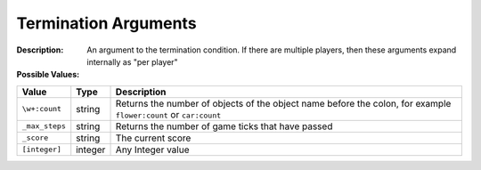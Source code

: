 .. _#/properties/Environment/properties/Termination/definitions/terminationCondition/definitions/terminationArgument:

.. #/properties/Environment/properties/Termination/definitions/terminationCondition/definitions/terminationArgument

Termination Arguments
=====================

:Description: An argument to the termination condition. If there are multiple players, then these arguments expand internally as "per player"

:Possible Values:

.. list-table::

   * - **Value**
     - **Type**
     - **Description**
   * - ``\w+:count``
     - string
     - Returns the number of objects of the object name before the colon, for example ``flower:count`` or ``car:count``
   * - ``_max_steps``
     - string
     - Returns the number of game ticks that have passed
   * - ``_score``
     - string
     - The current score
   * - ``[integer]``
     - integer
     - Any Integer value


